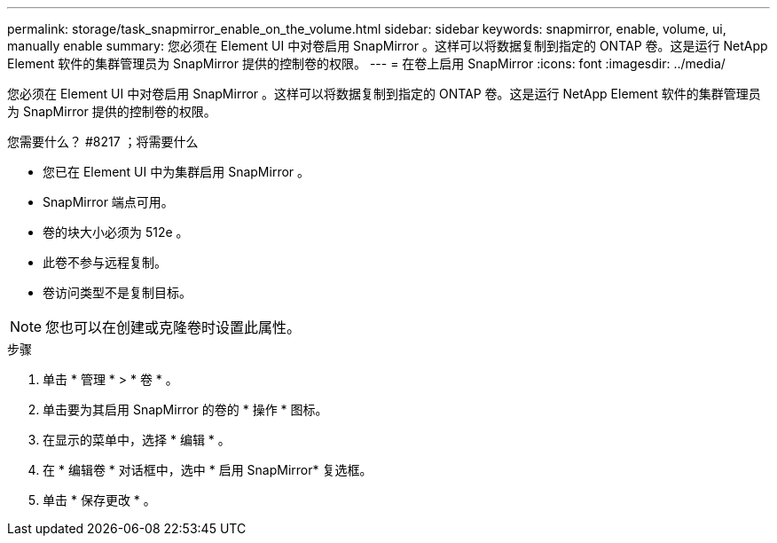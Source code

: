 ---
permalink: storage/task_snapmirror_enable_on_the_volume.html 
sidebar: sidebar 
keywords: snapmirror, enable, volume, ui, manually enable 
summary: 您必须在 Element UI 中对卷启用 SnapMirror 。这样可以将数据复制到指定的 ONTAP 卷。这是运行 NetApp Element 软件的集群管理员为 SnapMirror 提供的控制卷的权限。 
---
= 在卷上启用 SnapMirror
:icons: font
:imagesdir: ../media/


[role="lead"]
您必须在 Element UI 中对卷启用 SnapMirror 。这样可以将数据复制到指定的 ONTAP 卷。这是运行 NetApp Element 软件的集群管理员为 SnapMirror 提供的控制卷的权限。

.您需要什么？ #8217 ；将需要什么
* 您已在 Element UI 中为集群启用 SnapMirror 。
* SnapMirror 端点可用。
* 卷的块大小必须为 512e 。
* 此卷不参与远程复制。
* 卷访问类型不是复制目标。



NOTE: 您也可以在创建或克隆卷时设置此属性。

.步骤
. 单击 * 管理 * > * 卷 * 。
. 单击要为其启用 SnapMirror 的卷的 * 操作 * 图标。
. 在显示的菜单中，选择 * 编辑 * 。
. 在 * 编辑卷 * 对话框中，选中 * 启用 SnapMirror* 复选框。
. 单击 * 保存更改 * 。

